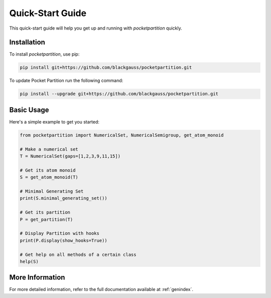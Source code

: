 Quick-Start Guide
=================

This quick-start guide will help you get up and running with `pocketpartition` quickly.

Installation
------------

To install `pocketpartition`, use pip:

.. code-block:: bash

    pip install git+https://github.com/blackgauss/pocketpartition.git

To update Pocket Partition run the following command:

.. code-block:: bash

    pip install --upgrade git+https://github.com/blackgauss/pocketpartition.git

Basic Usage
-----------

Here's a simple example to get you started:

.. code-block:: python

    from pocketpartition import NumericalSet, NumericalSemigroup, get_atom_monoid

    # Make a numerical set
    T = NumericalSet(gaps=[1,2,3,9,11,15])
    
    # Get its atom monoid
    S = get_atom_monoid(T)

    # Minimal Generating Set
    print(S.minimal_generating_set())

    # Get its partition
    P = get_partition(T)

    # Display Partition with hooks
    print(P.display(show_hooks=True))

    # Get help on all methods of a certain class
    help(S)

More Information
----------------

For more detailed information, refer to the full documentation available at :ref:`genindex`.

